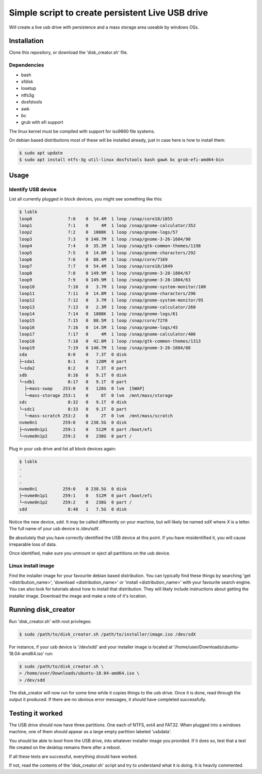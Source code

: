 Simple script to create persistent Live USB drive
=================================================

Will create a live usb drive with persistence and a mass storage area useable
by windows OSs.

Installation
------------
Clone this repository, or download the 'disk_creator.sh' file.

Dependencies
############

* bash
* sfdisk
* losetup
* ntfs3g 
* dosfstools
* awk
* bc
* grub with efi support

The linux kernel must be compiled with support for iso9660 file systems.

On debian based distributions most of these will be installed already, just in
case here is how to install them:

.. code-block:: console

   $ sudo apt update
   $ sudo apt install ntfs-3g util-linux dosfstools bash gawk bc grub-efi-amd64-bin

Usage
-----

Identify USB device
###################

List all currently plugged in block devices, you might see something like this:

.. code-block:: console

   $ lsblk
   loop0              7:0    0  54.4M  1 loop /snap/core18/1055
   loop1              7:1    0     4M  1 loop /snap/gnome-calculator/352
   loop2              7:2    0  1008K  1 loop /snap/gnome-logs/57
   loop3              7:3    0 140.7M  1 loop /snap/gnome-3-26-1604/90
   loop4              7:4    0  35.3M  1 loop /snap/gtk-common-themes/1198
   loop5              7:5    0  14.8M  1 loop /snap/gnome-characters/292
   loop6              7:6    0  88.4M  1 loop /snap/core/7169
   loop7              7:7    0  54.4M  1 loop /snap/core18/1049
   loop8              7:8    0 149.9M  1 loop /snap/gnome-3-28-1804/67
   loop9              7:9    0 149.9M  1 loop /snap/gnome-3-28-1804/63
   loop10             7:10   0   3.7M  1 loop /snap/gnome-system-monitor/100
   loop11             7:11   0  14.8M  1 loop /snap/gnome-characters/296
   loop12             7:12   0   3.7M  1 loop /snap/gnome-system-monitor/95
   loop13             7:13   0   2.3M  1 loop /snap/gnome-calculator/260
   loop14             7:14   0  1008K  1 loop /snap/gnome-logs/61
   loop15             7:15   0  88.5M  1 loop /snap/core/7270
   loop16             7:16   0  14.5M  1 loop /snap/gnome-logs/45
   loop17             7:17   0     4M  1 loop /snap/gnome-calculator/406
   loop18             7:18   0  42.8M  1 loop /snap/gtk-common-themes/1313
   loop19             7:19   0 140.7M  1 loop /snap/gnome-3-26-1604/88
   sda                8:0    0   7.3T  0 disk
   ├─sda1             8:1    0   128M  0 part
   └─sda2             8:2    0   7.3T  0 part
   sdb                8:16   0   9.1T  0 disk
   └─sdb1             8:17   0   9.1T  0 part
     ├─mass-swap    253:0    0   128G  0 lvm  [SWAP]
     └─mass-storage 253:1    0     8T  0 lvm  /mnt/mass/storage
   sdc                8:32   0   9.1T  0 disk
   └─sdc1             8:33   0   9.1T  0 part
     └─mass-scratch 253:2    0     2T  0 lvm  /mnt/mass/scratch
   nvme0n1          259:0    0 238.5G  0 disk
   ├─nvme0n1p1      259:1    0   512M  0 part /boot/efi
   └─nvme0n1p2      259:2    0   238G  0 part /

Plug in your usb drive and list all block devices again:

.. code-block:: console

   $ lsblk
   .
   .
   .
   nvme0n1          259:0    0 238.5G  0 disk
   ├─nvme0n1p1      259:1    0   512M  0 part /boot/efi
   └─nvme0n1p2      259:2    0   238G  0 part /
   sdd                8:48   1   7.5G  0 disk

Notice the new device, `sdd`.  It may be called differently on your machine, but
will likely be named `sdX` where `X` is a letter.  The full name of your usb
device is `/dev/sdX`.

Be absolutely that you have correctly identified the USB device at this point.
If you have misidentified it, you will cause irreparable loss of data.

Once identified, make sure you unmount or eject all partitions on the usb 
device.

Linux install image
###################

Find the installer image for your favourite debian based distribution.  You can
typically find these things by searching 'get <distribution_name>',
'download <distribution_name>' or 'install <distribution_name>' with your 
favourite search engine.  You can also look for tutorials about how to install
that distribution.  They will likely include instructions about getting the 
installer image. Download the image and make a note of it's location.

Running disk_creator
--------------------

Run 'disk_creator.sh' with root privileges:

.. code-block:: console

   $ sudo /path/to/disk_creator.sh /path/to/installer/image.iso /dev/sdX

For instance, if your usb device is '/dev/sdd' and your installer image is
located at '/home/user/Downloads/ubuntu-18.04-amd64.iso' run:

.. code-block:: console

   $ sudo /path/to/disk_creator.sh \
   > /home/user/Downloads/ubuntu-18.04-amd64.iso \
   > /dev/sdd

The disk_creator will now run for some time while it copies things to the usb 
drive.  Once it is done, read through the output it produced.  If there are no
obvious error messages, it should have completed successfully.

Testing it worked
-----------------

The USB drive should now have three partitions. One each of NTFS, ext4 and
FAT32.  When plugged into a windows machine, one of them should appear as a large
empty partition labeled 'usbdata'.

You should be able to boot from the USB drive, into whatever installer image you
provided.  If it does so, test that a test file created on the desktop remains 
there after a reboot.

If all these tests are successful, everything should have worked.

If not, read the contents of the 'disk_creator.sh' script and try to understand
what it is doing.  It is heavily commented.
